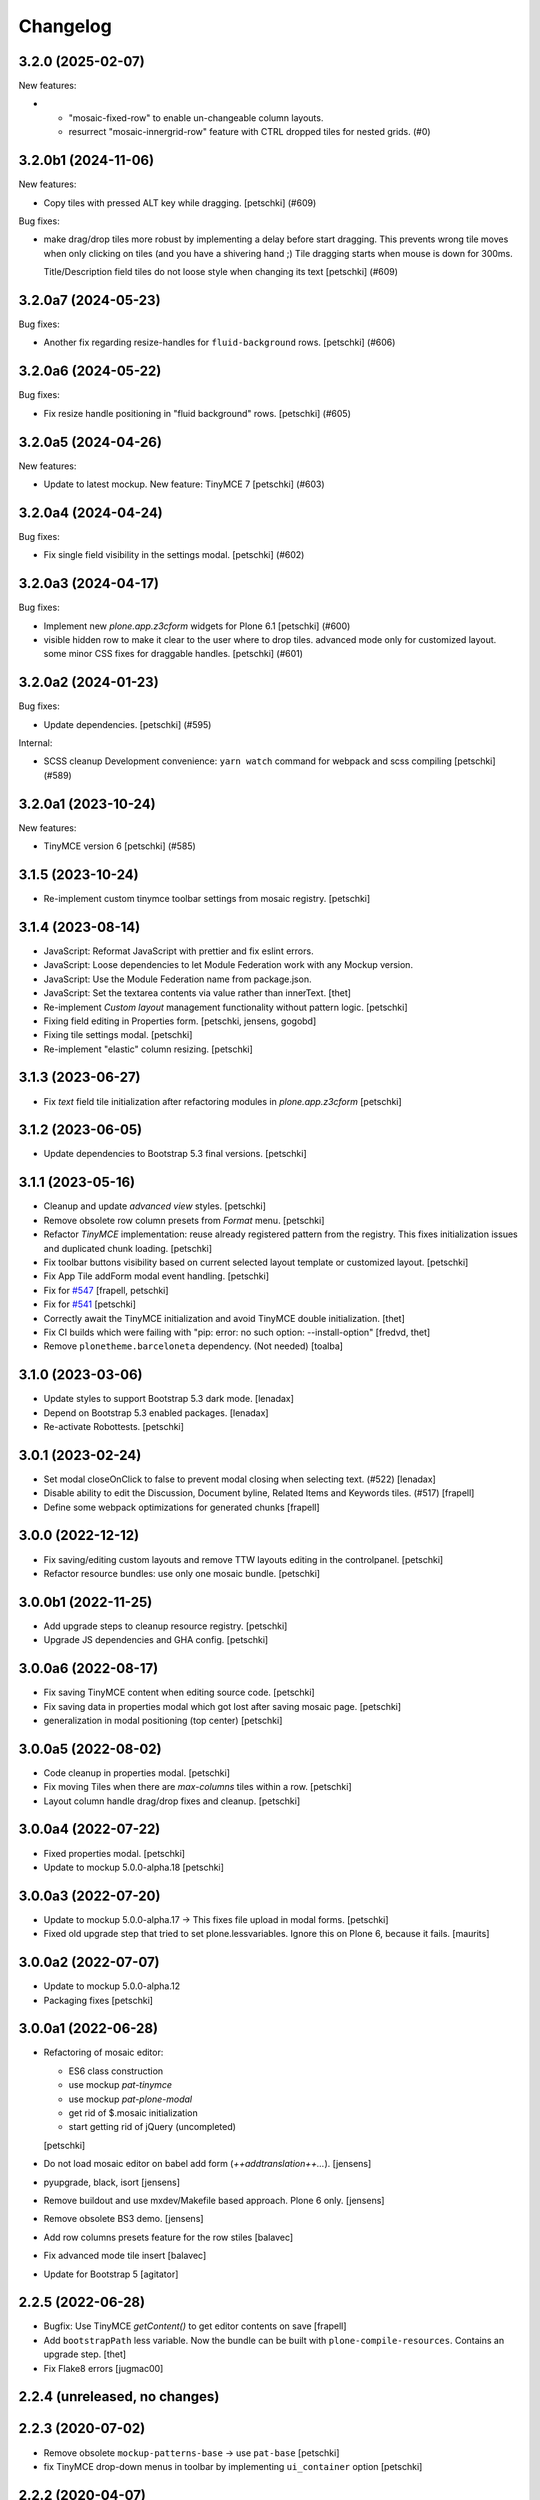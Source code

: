 Changelog
=========

.. You should *NOT* be adding new change log entries to this file.
   You should create a file in the news directory instead.
   For helpful instructions, please see:
   https://github.com/plone/plone.releaser/blob/master/ADD-A-NEWS-ITEM.rst

.. towncrier release notes start

3.2.0 (2025-02-07)
------------------

New features:


- - "mosaic-fixed-row" to enable un-changeable column layouts.
  - resurrect "mosaic-innergrid-row" feature with CTRL dropped tiles for nested grids. (#0)


3.2.0b1 (2024-11-06)
--------------------

New features:


- Copy tiles with pressed ALT key while dragging.
  [petschki] (#609)


Bug fixes:


- make drag/drop tiles more robust by implementing a delay before start dragging.
  This prevents wrong tile moves when only clicking on tiles (and you have a shivering hand ;)
  Tile dragging starts when mouse is down for 300ms.

  Title/Description field tiles do not loose style when changing its text
  [petschki] (#609)


3.2.0a7 (2024-05-23)
--------------------

Bug fixes:


- Another fix regarding resize-handles for ``fluid-background`` rows.
  [petschki] (#606)


3.2.0a6 (2024-05-22)
--------------------

Bug fixes:


- Fix resize handle positioning in "fluid background" rows.
  [petschki] (#605)


3.2.0a5 (2024-04-26)
--------------------

New features:


- Update to latest mockup.
  New feature: TinyMCE 7
  [petschki] (#603)


3.2.0a4 (2024-04-24)
--------------------

Bug fixes:


- Fix single field visibility in the settings modal.
  [petschki] (#602)


3.2.0a3 (2024-04-17)
--------------------

Bug fixes:


- Implement new `plone.app.z3cform` widgets for Plone 6.1
  [petschki] (#600)
- visible hidden row to make it clear to the user where to drop tiles.
  advanced mode only for customized layout.
  some minor CSS fixes for draggable handles.
  [petschki] (#601)


3.2.0a2 (2024-01-23)
--------------------

Bug fixes:


- Update dependencies.
  [petschki] (#595)


Internal:


- SCSS cleanup
  Development convenience: ``yarn watch`` command for webpack and scss compiling
  [petschki] (#589)


3.2.0a1 (2023-10-24)
--------------------

New features:


- TinyMCE version 6
  [petschki] (#585)


3.1.5 (2023-10-24)
------------------

- Re-implement custom tinymce toolbar settings from mosaic registry.
  [petschki]


3.1.4 (2023-08-14)
------------------

- JavaScript: Reformat JavaScript with prettier and fix eslint errors.
- JavaScript: Loose dependencies to let Module Federation work with any Mockup version.
- JavaScript: Use the Module Federation name from package.json.
- JavaScript: Set the textarea contents via value rather than innerText.
  [thet]

- Re-implement `Custom layout` management functionality without pattern logic.
  [petschki]

- Fixing field editing in Properties form.
  [petschki, jensens, gogobd]

- Fixing tile settings modal.
  [petschki]

- Re-implement "elastic" column resizing.
  [petschki]


3.1.3 (2023-06-27)
------------------


- Fix `text` field tile initialization after refactoring modules in `plone.app.z3cform`
  [petschki]


3.1.2 (2023-06-05)
------------------

- Update dependencies to Bootstrap 5.3 final versions.
  [petschki]


3.1.1 (2023-05-16)
------------------

- Cleanup and update `advanced view` styles.
  [petschki]

- Remove obsolete row column presets from `Format` menu.
  [petschki]

- Refactor `TinyMCE` implementation: reuse already registered pattern from
  the registry. This fixes initialization issues and duplicated chunk loading.
  [petschki]

- Fix toolbar buttons visibility based on current selected layout template
  or customized layout.
  [petschki]

- Fix App Tile addForm modal event handling.
  [petschki]

- Fix for `#547 <https://github.com/plone/plone.app.mosaic/issues/547>`_
  [frapell, petschki]

- Fix for `#541 <https://github.com/plone/plone.app.mosaic/issues/541>`_
  [petschki]

- Correctly await the TinyMCE initialization and avoid TinyMCE double initialization.
  [thet]

- Fix CI builds which were failing with "pip: error: no such option: --install-option"
  [fredvd, thet]

- Remove ``plonetheme.barceloneta`` dependency. (Not needed)
  [toalba]


3.1.0 (2023-03-06)
------------------

- Update styles to support Bootstrap 5.3 dark mode.
  [lenadax]

- Depend on Bootstrap 5.3 enabled packages.
  [lenadax]

- Re-activate Robottests.
  [petschki]


3.0.1 (2023-02-24)
------------------

- Set modal closeOnClick to false to prevent modal closing when selecting text.
  (#522)
  [lenadax]

- Disable ability to edit the Discussion, Document byline, Related Items and
  Keywords tiles. (#517)
  [frapell]

- Define some webpack optimizations for generated chunks
  [frapell]


3.0.0 (2022-12-12)
------------------

- Fix saving/editing custom layouts and remove TTW layouts editing in the controlpanel.
  [petschki]

- Refactor resource bundles: use only one mosaic bundle.
  [petschki]


3.0.0b1 (2022-11-25)
--------------------


- Add upgrade steps to cleanup resource registry.
  [petschki]

- Upgrade JS dependencies and GHA config.
  [petschki]


3.0.0a6 (2022-08-17)
--------------------

- Fix saving TinyMCE content when editing source code.
  [petschki]

- Fix saving data in properties modal which got lost after saving mosaic page.
  [petschki]

- generalization in modal positioning (top center)
  [petschki]


3.0.0a5 (2022-08-02)
--------------------

- Code cleanup in properties modal.
  [petschki]

- Fix moving Tiles when there are `max-columns` tiles within a row.
  [petschki]

- Layout column handle drag/drop fixes and cleanup.
  [petschki]


3.0.0a4 (2022-07-22)
--------------------

- Fixed properties modal.
  [petschki]

- Update to mockup 5.0.0-alpha.18
  [petschki]


3.0.0a3 (2022-07-20)
--------------------

- Update to mockup 5.0.0-alpha.17 -> This fixes file upload in modal forms.
  [petschki]

- Fixed old upgrade step that tried to set plone.lessvariables.
  Ignore this on Plone 6, because it fails.
  [maurits]


3.0.0a2 (2022-07-07)
--------------------

- Update to mockup 5.0.0-alpha.12
- Packaging fixes
  [petschki]


3.0.0a1 (2022-06-28)
--------------------

- Refactoring of mosaic editor:

  - ES6 class construction
  - use mockup `pat-tinymce`
  - use mockup `pat-plone-modal`
  - get rid of $.mosaic initialization
  - start getting rid of jQuery (uncompleted)

  [petschki]

- Do not load mosaic editor on babel add form (`++addtranslation++...`).
  [jensens]

- pyupgrade, black, isort
  [jensens]

- Remove buildout and use mxdev/Makefile based approach.
  Plone 6 only.
  [jensens]

- Remove obsolete BS3 demo.
  [jensens]

- Add row columns presets feature for the row stiles
  [balavec]

- Fix advanced mode tile insert
  [balavec]

- Update for Bootstrap 5
  [agitator]


2.2.5 (2022-06-28)
------------------

- Bugfix: Use TinyMCE `getContent()` to get editor contents on save
  [frapell]

- Add ``bootstrapPath`` less variable.
  Now the bundle can be built with ``plone-compile-resources``.
  Contains an upgrade step.
  [thet]

- Fix Flake8 errors
  [jugmac00]


2.2.4 (unreleased, no changes)
------------------------------


2.2.3 (2020-07-02)
------------------

- Remove obsolete ``mockup-patterns-base`` -> use ``pat-base``
  [petschki]

- fix TinyMCE drop-down menus in toolbar by implementing ``ui_container`` option
  [petschki]


2.2.2 (2020-04-07)
------------------

- Fix ``plone.app.contenttypes`` dependency for Plone 5.1
  [agitator]

- Improve TinyMCE toolbar sticky computation
  [frapell]

- fix .mosaic-width-quarter/.mosaic-width-three-quarters grid CSS to wrap correctly
  [petschki]

- refactor mosaic-grid.less imports to avoid duplicated CSS selectors. (#453)
  [petschki]

- be more specific when removing top-margin
  [petschki]

- safely read tile weight from registry
  [petschki]

- refactor test-suites and add robot-tests
  [petschki]

- Fix pip install command in ``.travis.yml``
  [staeff]

- Fix byte-string join in ``main_template.py``
  [1letter]

- Bug-fix in robot test
  [1letter]


2.2.1 (2019-02-21)
------------------

Bug fixes:

- add ``plone-container-xl`` width for mosaic-rows and fix layout when left toolbar is enabled/expanded
  [petschki]

- Fix action button sorting (see #439)
  [petschki]

- Fix issue with renamed IRichTextBehavior class
  [petschki]

- Plone 5.1 compatible versions
  [petschki]


2.2.0 (2019-02-20)
------------------

New features:

- add uninstall profile for Plone versions >= 5
  [petschki]

- add python 3 compatibility
  [petschki]

Bug fixes:

- when deleting custom layout within ``manage custom layouts`` do not show currently selected layout in ``replacement layout`` listing.
  [petschki]

- Add styles to remove top-margin on first elements in a grid-cell
  [MrTango]


2.1.1 (2018-05-17)
------------------

- Fluid row styles only make sense on pages without portlets.
  In Plone 5.1.3 we can check that automatically (with plone.app.layout 2.8.0) and those styles are only active if no portlet columns are shown.
  [agitator]


2.1.0 (2018-04-13)
------------------

New features:

- Add functionality for fluid (full width) rows.
  [agitator, davilima6]

- Add documentation for advanced editor features.
  [agitator, davilima6]

Bug fixes:

- Image in "Existing-Content" Tile scaled width only, height was kept and aspect-ratio broke.
  Fixes https://github.com/plone/plone.app.standardtiles/issues/83.
  [jensens]

- Hide dependencies - like blocks and tiles - of Mosaic from appearing at Plone site setup.
  This reduces confusion and removes clutter from the setup screen.
  [jensens]

- Transform: Acquire a safe context or the portal object.
  In cases of a 404 page, the context is a browser view.
  [thet]

- Imports are Python3 compatible
  [b4oshany]

- Cleanup old code that would initialize TinyMCE several times for richtext tiles
  Fixes `issue 407 <https://github.com/plone/plone.app.mosaic/issues/407>`_.
  [frapell]


2.0rc8 (2017-09-05)
-------------------

WARNING: Upgrading from plone.app.mosaic 1.x will make pages with mosaic layout
look empty until plone.app.blocks has been upgraded (upgrade steps been run).
After upgrade, you may need to manually tweak Plone registry to only display
the desired tiles.

Bug fixes:

- Fix regression in 2.0.rc7 where removal of dead code was not completed
  resulting in a runtime error
  [datakurre]


2.0rc7 (2017-08-21)
-------------------

New features:

- Add simple descriptions for all the tiles listed in the docs.
  [cguardia]

- Allow to nest columns inside a cell
  [frapell]

- Allow to include custom CSS on rows
  [frapell]

Bug fixes:

- Fix issue where default rich text tiles had context menu
  from legacy HTML table tile
  [datakurre]

- Fix issue where TinyMCE was broken in properties overlay
  [datakurre]

- Fix issue where title field value was not set on some IE version
  [datakurre]

- Fix issue where block elements with display 'flex' were not blurred
  [datakurre]


2.0rc5 (2017-04-06)
-------------------

New features:

- Add support for optional ``permission``-key in content layout manifests
  [datakurre]

Bug fixes:

- Fix grid and row styles for anonymous
  [agitator]

- Fix issue where global TinyMCE setting for paste_as_text was not
  respected
  [datakurre]

- Fix issue where Mosaic Editor was activated on babel edit view
  [datakurre]

- Fix issue where Mosaic transforms did fire for ESI requests for ESI
  tile helper views
  [datakurre]

- Fix issue where multiple tile configurations from the same page were being
  autosaved at the same time causing write conflict errors
  [datakurre]

- Fix issue where configured text tile content was not removed from the server
  when tile was deleted
  [datakurre]

Other changes:

- Remove unneeded unittest2 imports
  [tomgross]


2.0.0rc4 (2016-12-13)
---------------------

New features:

- Show layouts description in Mosaic Select Layout overlay
  [annegilles]

Bug fixes:

- Disable non-functional table of contents tile by default
  [datakurre]

- Fix issue where toolbar menus were initially hidden on custom layout
  [datakurre]

- Fix issue where TinyMCE format menu was not visible
  [datakurre]

- Fix issue where default layouts did not work properly, because they were
  registered as unicode strings when encoded ASCII strings were required
  [datakurre]

- Fix to disable layout editor when edit form has a status message
  (which is usually a validation error message) as workaround for
  editor not being able to display validation errors
  [datakurre]


2.0.0rc3 (2016-11-27)
---------------------

WARNING: Migration from 1.0.0 to 2.0.0 may still have unsolved issues.

New features:

- In the ``BodyClass`` transform, retrieve the content layout path from
  ILayoutAware provided method which also considers default paths registered in
  the registry. Fixes no layout classes added to the body tag with default
  content layouts for types.
  [thet]

- Show layouts description in Mosaic Select Layout overlay
  [annegilles]

- Include source code button into TinyMCE toolbar by default
  [datakurre]

Bug fixes:

- ``plone_view/mark_view`` was deprecated and removed.
  Use ``plone_layout/mark_view`` instead.
  [thet]

- Fix issue where incomplete mosaic-grid bundle definition broke
  Plone bundle merge
  [datakurre]
- Enhance documentation
  [agitator, AnneGilles, krissik, staeff]

- Fixes problems introduces with grid responsive styles
  [agitator]


2.0.0rc2 (2016-09-15)
---------------------

Bug fixes:

- Fix issue where layout menu was misplaced in Mosaic toolbar
  [datakurre]


2.0.0rc1 (2016-09-15)
---------------------

WARNING: Migration from 1.0.0 to 2.0.0 may still unsolved have issues.

Breaking changes:

- Drop compatibility with Plone 4.3. For Plone 4.3 support, please use
  plone.app.mosaic < 2.0
  [datakurre, jensens]

- Depend on adapterized plone.app.blocks >= 4.0.0
  [jensens]

- Depend on plone.app.contenttypes (for GS install profile)
  [jensens]

- Move to using plone.app.standardtiles.html instead of
  the deprecated plone.app.standardtiles.rawhtml
  [vangheem]

- No longer use special HTML tiles that do not work in reusable layouts.
  These tiles are now all deprecated: table, numbers, bullets, text,
  subheading, heading
  [vangheem]

- Remove use image and attachment tiles as they are now deprecated
  [vangheem]

- Move custom layout from 'content' to 'customContentLayout' attribute
  [datakurre]

- Replace Deco-grid styles with Bootstrap mixins form mixins.grid.plone.less.
  Allows to use override grid system using standard mosaic class names.
  Main purpose is to unify the edit and view of your layout
  (fixes https://github.com/plone/plone.app.mosaic/issues/231).
  [agitator]

New features:

- Customize add form for types that have ILayoutAware enabled so that it just
  presents a title/description field
  [vangheem]

- Provide outline mode to be able to inspect rows and tiles
  [datakurre]

- Add preview button (disabled by default) for previewing currently edited
  layout
  [datakurre]

- Add a new raw embed tile
  [agitator]

- Saving a layout will now save default values for html tiles on the
  reusable layout.
  [vangheem]

- Provide better use of permissions in UI and enforcements on the server
  [vangheem]

- Enhance layout selector styles
  [vangheem]

- Hide plone toolbar when mosaic editor is active
  [vangheem]

- Move tile remove button onto tile instead of in toolbar
  [vangheem]

- Rename "Close" to "Done" on properties form.
  [vangheem]

- Add sitelayouts-meta.zcml, which allows enabling site layouts in
  buildout with ``zcml = plone.app.mosaic-meta:sitelayouts-meta.zcml``
  [datakurre]

Bug fixes:

- Handle missing tiles and tile configuration with layout editor where it
  doesn't destroy user's ability to still edit the layout/tiles.
  [vangheem]

- Fix bug when tinymce editor would no longer work when dragging one rich text
  tile around another rich text tile.
  [vangheem]

- Fixes TinyMCE focus issues, disables row merging
  [vangheem]

- Fix TinyMCE Insert Image search results to have fixed maximum height
  to prevent it from flowing over viewport
  [datakurre]

- Fix fieldset tabbing not working after user edits field tiles
  [vangheem]

- Fix pasting into title, description fields
  [vangheem]

- Use POST to render tiles through the editor so default query parameters
  provided in url can be utilized with latest plone.tiles
  [vangheem]

- Fix problem where layouts could be saved without a name
  [vangheem]

- Fix table context menu overlapping modals
  [vangheem]

- Fix default layout image not showing properly
  [vangheem]

- Fix modal to be structured like other plone modals
  [vangheem]

- Fix to not set own overhead space of edit modal, the default should apply
  [jensens]

- Fix reference to default layout preview image
  [vangheem]

- Fix issue where pattern settings are not applied to the body tag for mosaic
  layouts
  [jensens]

- Fix issue where plone_pattern_setting view lookup ran into empty
  (now renders all)
  [jensens]

Refactoring:

- Move list of valid layout view names for LayoutWidget in a module variable,
  so it can be extended on demand
  [jensens]

- Remove superfluous empty testing gs profile and its zcml
  [jensens]

- Log warning if plone_pattern_settings view was not found
  [jensens]

- Fix robot tests in docs to no run into timing traps
  [jensens, gforcada]

- Use buildout.coredev version pins
  [gforcada]

- Update testing infrastructure
  [gforcada]

- Make layouts HTML valid
  [gforcada]

- Add Webpack based frontend development flow
  [datakurre]


1.0 (2016-04-11)
----------------

- Nothing changed.


1.0rc2 (2016-04-08)
-------------------

- Fixed TypeError during editing when no layout resource directory was
  found.  [maurits]


1.0rc1 (2016-04-07)
-------------------

New:

- Allow users to save layouts they are creating
  [vangheem]

- If only one layout is available, auto-select it.
  [vangheem]

- Be able to show/hide content layouts.
  [vangheem]

- Add *Mosaic layout* into available views views when layout behavior
  is enabled and remove the view when layout behavior is disabled from
  a portal ype
  [datakurre]

- Ability to limit maximum amount of Mosaic columns by setting
  ``data-max-columns`` attribute on ``data-panel`` -element (default: 4).
  [neilferreira]

- Align rich text editor right if the tile is more on the right side
  of the page
  [vangheem]

Fixes:

- Do not remove data-pat-tinymce body attribute as this is not
  necessary with how tinymce is initialized anymore
  [vangheem]

- Fix use of rawhtml text tile
  [vangheem]

- Fix case where you could get an error on save because mosaic could not figure out
  the tile type correctly
  [vangheem]

- Do not allow hitting enter for editing non-rich text fields
  [vangheem]

- Disable clicking links of content inside tiles while in edit mode
  [vangheem]

- Fix TinyMCE widget in add-form which was broken due to a change how the
  settings are stored in Plone 5 vs 4. BBB compatible.
  [jensens]

- Fix tinymce toolbar scrolling out of view with large rich text tiles.
  TinyMCE toolbar will now being sticky as the user scrolls down.
  [vangheem]

- Fix tiles not rendering correctly if they contain JavaScript patterns
  when adding and moving them around.
  [vangheem]

- Fix do not add _layout multiple times to tile data
  [vangheem]

- Fix issue where spurious &nbsp; was getting saved to description
  [vangheem]

- Issue when registry configuration parsing would throw an error
  [vangheem]

- Fix issue where you would end up saving non-resolveuid urls to rawhtml
  tiles and also prevent write conflicts when the editor sends out multiple
  edits at the same time
  [vangheem]

- Fix to only show drag handlers if customizing layout
  [vangheem]

- fix issue where you would no longer be able to edit a rich text area
  after you clear the whole area out
  [vangheem]

- Fix weird Firefox bug with TinyMCE that prevented data from being saved.
  [vangheem]

- Fix properties overlay to be scrollable.
  [vangheem]

- Fix issue where tile field wouldn't get saved back to form with
  some refactoring.
  [vangheem]

- Fix issue where first fieldset would not show on properties modal.
  [vangheem]


1.0b3 (2015-09-29)
------------------

- Add ploneimage action for richtext tiles' toolbar
  [datakurre]

- Add transforms to set 'layout-' with active content layout name or
  'layout-custom' into body class
  [datakurre]


1.0b2 (2015-09-16)
------------------

- Fix issue where mosaic-grid was enabled even a default grid system was set
  [datakurre]

- Fix issue where Plone body class was added twice
  [datakurre]

- Fix issue where contentLayout field was shown in tile menu
  [datakurre]

- Pin plone.app.standardtiles >= 1.0b3
  [datakurre]


1.0b1 (2015-09-16)
------------------

- Change layout behavior default view from ``view`` to ``layout_view``
  [datakurre]

- Change to enable *Mosaic layout* noly for Document, Event, Folder and News
  Item by default
  [datakurre]

- Change text formatting actions from top toolbar to inline TinyMCE toolbars
  [datakurre]

- Change remove tile icon from inline close icons to top toolbar button
  [datakurre]

- Change BS3 as default grid system on Plone 5
  [vangheem]

- Change site layouts be disabled unless ``mosaic-sitelayouts`` feature is set
  [datakurre]

- Change displayemenu support be disabled unless ``mosaic-layoutmenu`` feature
  is set
  [datakurre]

- Change *Custom layout* menu item to be called *Mosaic layout*
  [datakurre]

- Change install to no longer to make *Mosaic layout* the default by default
  [datakurre]

- Add layout editor control panel for Plone 5
  [vangheem]

- Add link and unlink actions
  [datakurre]

- Add table tile
  [datakurre]

- Remove grid system from example layouts (to use configured default grid)
  [vangheem]

- Remove previously provided TTW content layout examples
  [datakurre]

- Fixed to work with (and require) plone.app.blocks >= 3.0.0
  [vangheem]

- Fix GenericSetup profile registration (removed "for")
  [agitator]

- Fix issue where title field tile and content tile being use on same page
  would cause weird issues with saving title values
  [vangheem]

- Fix situation where layout editor broke with broken or missing tiles
  [vangheem]

- Fix issue where check could not add tile with required selection field
  [datakurre]

1.0a3 (2015-06-10)
------------------

- Add "Bootstrap 3 Demo" example site layouts for Plone 5
  [datakurre]
- Add support for plone.app.blocks' generic data grid transform
  [datakurre]
- Change the default site layouts in Plone 5 to use 12 column deco grids
  [datakurre]
- Fix various site layout support related issues
  [datakurre]
- Upgrade to plone.app.drafts >= 1.0b3 and plone.app.blocks >= 2.1.2
  [datakurre]

1.0a2 (2015-06-08)
------------------

- Add 'Center tile content' tile style to allow e.g. centering of image tiles
  [datakurre]
- Add site and page layout fields to be available on properties overlay
  [datakurre]
- Add HTML tag language transform to set correct language for HTML site layouts
  [datakurre]
- Add HTML body tag class transform to set body class for HTML site layouts
  [datakurre]
- Add HTTP headers transform to ensure that the response headers normally set by
  plone.httpheaders viewlet manager are also set for HTML site layouts
  [datakurre]
- Update example site and content layouts
  [datakurre]
- Fix to only cache site layout when it's not the default main_template
  [datakurre]
- Upgrade to plone.app.drafts >= 1.0b2 and plone.app.standardtiles >= 1.0b1
  [datakurre]

1.0a1 (2015-05-27)
------------------

- First technology preview release.
